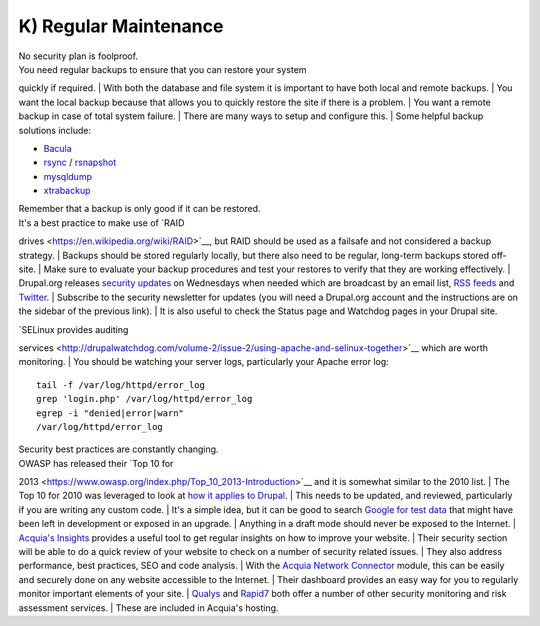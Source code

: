 K) Regular Maintenance
----------------------

| No security plan is foolproof.
| You need regular backups to ensure that you can restore your system
quickly if required.
| With both the database and file system it is important to have both
local and remote backups.
| You want the local backup because that allows you to quickly restore
the site if there is a problem.
| You want a remote backup in case of total system failure.
| There are many ways to setup and configure this.
| Some helpful backup solutions include:

-  `Bacula <http://www.bacula.org/>`__
-  `rsync <https://rsync.samba.org/>`__ /
   `rsnapshot <http://www.rsnapshot.org/>`__
-  `mysqldump <https://dev.mysql.com/doc/refman/5.1/en/mysqldump.html>`__
-  `xtrabackup <http://www.percona.com/doc/percona-xtrabackup>`__

| Remember that a backup is only good if it can be restored.
| It's a best practice to make use of `RAID
drives <https://en.wikipedia.org/wiki/RAID>`__, but RAID should be used
as a failsafe and not considered a backup strategy.
| Backups should be stored regularly locally, but there also need to be
regular, long-term backups stored off-site.
| Make sure to evaluate your backup procedures and test your restores to
verify that they are working effectively.
| Drupal.org releases `security updates <https://drupal.org/security>`__
on Wednesdays when needed which are broadcast by an email list, `RSS
feeds <https://drupal.org/security/psa/rss.xml>`__ and
`Twitter <https://twitter.com/drupalsecurity>`__.
| Subscribe to the security newsletter for updates (you will need a
Drupal.org account and the instructions are on the sidebar of the
previous link).
| It is also useful to check the Status page and Watchdog pages in your
Drupal site.

| `SELinux provides auditing
services <http://drupalwatchdog.com/volume-2/issue-2/using-apache-and-selinux-together>`__
which are worth monitoring.
| You should be watching your server logs, particularly your Apache
error log:

::

    tail -f /var/log/httpd/error_log
    grep 'login.php' /var/log/httpd/error_log
    egrep -i "denied|error|warn"
    /var/log/httpd/error_log

| Security best practices are constantly changing.
| OWASP has released their `Top 10 for
2013 <https://www.owasp.org/index.php/Top_10_2013-Introduction>`__ and
it is somewhat similar to the 2010 list.
| The Top 10 for 2010 was leveraged to look at `how it applies to
Drupal <http://www.cameronandwilding.com/blog/pablo/10-most-critical-drupal-security-risks>`__.
| This needs to be updated, and reviewed, particularly if you are
writing any custom code.
| It's a simple idea, but it can be good to search `Google for test
data <https://www.google.com/search?q=site:healthcare.gov%20intext:%22test%22>`__
that might have been left in development or exposed in an upgrade.
| Anything in a draft mode should never be exposed to the Internet.
| `Acquia's
Insights <https://www.acquia.com/products-services/acquia-network/cloud-services/insight>`__
provides a useful tool to get regular insights on how to improve your
website.
| Their security section will be able to do a quick review of your
website to check on a number of security related issues.
| They also address performance, best practices, SEO and code analysis.
| With the `Acquia Network
Connector <https://drupal.org/project/acquia_connector>`__ module, this
can be easily and securely done on any website accessible to the
Internet.
| Their dashboard provides an easy way for you to regularly monitor
important elements of your site.
| `Qualys <https://www.qualys.com/>`__ and
`Rapid7 <http://www.rapid7.com/>`__ both offer a number of other
security monitoring and risk assessment services.
| These are included in Acquia's hosting.


